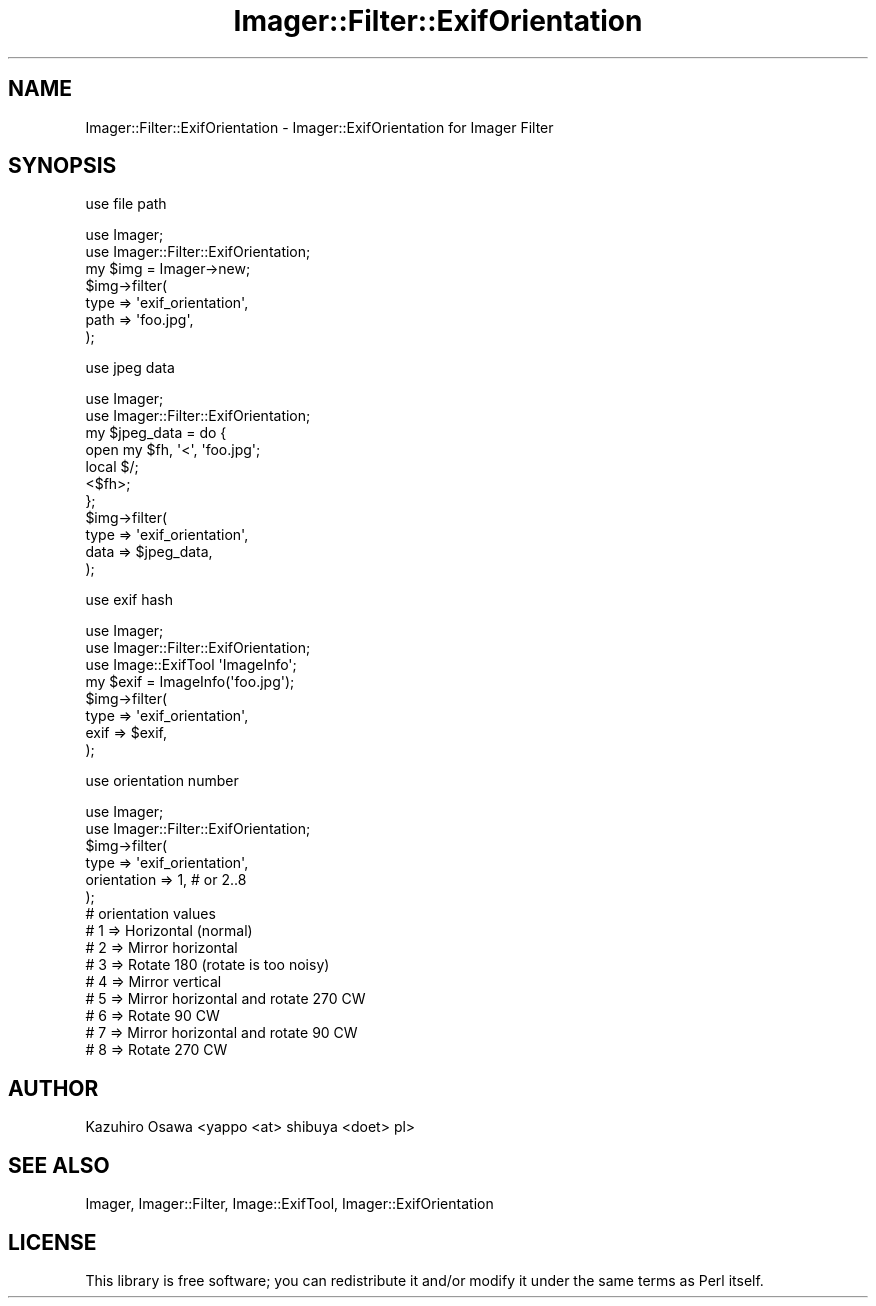 .\" Automatically generated by Pod::Man 2.25 (Pod::Simple 3.20)
.\"
.\" Standard preamble:
.\" ========================================================================
.de Sp \" Vertical space (when we can't use .PP)
.if t .sp .5v
.if n .sp
..
.de Vb \" Begin verbatim text
.ft CW
.nf
.ne \\$1
..
.de Ve \" End verbatim text
.ft R
.fi
..
.\" Set up some character translations and predefined strings.  \*(-- will
.\" give an unbreakable dash, \*(PI will give pi, \*(L" will give a left
.\" double quote, and \*(R" will give a right double quote.  \*(C+ will
.\" give a nicer C++.  Capital omega is used to do unbreakable dashes and
.\" therefore won't be available.  \*(C` and \*(C' expand to `' in nroff,
.\" nothing in troff, for use with C<>.
.tr \(*W-
.ds C+ C\v'-.1v'\h'-1p'\s-2+\h'-1p'+\s0\v'.1v'\h'-1p'
.ie n \{\
.    ds -- \(*W-
.    ds PI pi
.    if (\n(.H=4u)&(1m=24u) .ds -- \(*W\h'-12u'\(*W\h'-12u'-\" diablo 10 pitch
.    if (\n(.H=4u)&(1m=20u) .ds -- \(*W\h'-12u'\(*W\h'-8u'-\"  diablo 12 pitch
.    ds L" ""
.    ds R" ""
.    ds C` ""
.    ds C' ""
'br\}
.el\{\
.    ds -- \|\(em\|
.    ds PI \(*p
.    ds L" ``
.    ds R" ''
'br\}
.\"
.\" Escape single quotes in literal strings from groff's Unicode transform.
.ie \n(.g .ds Aq \(aq
.el       .ds Aq '
.\"
.\" If the F register is turned on, we'll generate index entries on stderr for
.\" titles (.TH), headers (.SH), subsections (.SS), items (.Ip), and index
.\" entries marked with X<> in POD.  Of course, you'll have to process the
.\" output yourself in some meaningful fashion.
.ie \nF \{\
.    de IX
.    tm Index:\\$1\t\\n%\t"\\$2"
..
.    nr % 0
.    rr F
.\}
.el \{\
.    de IX
..
.\}
.\"
.\" Accent mark definitions (@(#)ms.acc 1.5 88/02/08 SMI; from UCB 4.2).
.\" Fear.  Run.  Save yourself.  No user-serviceable parts.
.    \" fudge factors for nroff and troff
.if n \{\
.    ds #H 0
.    ds #V .8m
.    ds #F .3m
.    ds #[ \f1
.    ds #] \fP
.\}
.if t \{\
.    ds #H ((1u-(\\\\n(.fu%2u))*.13m)
.    ds #V .6m
.    ds #F 0
.    ds #[ \&
.    ds #] \&
.\}
.    \" simple accents for nroff and troff
.if n \{\
.    ds ' \&
.    ds ` \&
.    ds ^ \&
.    ds , \&
.    ds ~ ~
.    ds /
.\}
.if t \{\
.    ds ' \\k:\h'-(\\n(.wu*8/10-\*(#H)'\'\h"|\\n:u"
.    ds ` \\k:\h'-(\\n(.wu*8/10-\*(#H)'\`\h'|\\n:u'
.    ds ^ \\k:\h'-(\\n(.wu*10/11-\*(#H)'^\h'|\\n:u'
.    ds , \\k:\h'-(\\n(.wu*8/10)',\h'|\\n:u'
.    ds ~ \\k:\h'-(\\n(.wu-\*(#H-.1m)'~\h'|\\n:u'
.    ds / \\k:\h'-(\\n(.wu*8/10-\*(#H)'\z\(sl\h'|\\n:u'
.\}
.    \" troff and (daisy-wheel) nroff accents
.ds : \\k:\h'-(\\n(.wu*8/10-\*(#H+.1m+\*(#F)'\v'-\*(#V'\z.\h'.2m+\*(#F'.\h'|\\n:u'\v'\*(#V'
.ds 8 \h'\*(#H'\(*b\h'-\*(#H'
.ds o \\k:\h'-(\\n(.wu+\w'\(de'u-\*(#H)/2u'\v'-.3n'\*(#[\z\(de\v'.3n'\h'|\\n:u'\*(#]
.ds d- \h'\*(#H'\(pd\h'-\w'~'u'\v'-.25m'\f2\(hy\fP\v'.25m'\h'-\*(#H'
.ds D- D\\k:\h'-\w'D'u'\v'-.11m'\z\(hy\v'.11m'\h'|\\n:u'
.ds th \*(#[\v'.3m'\s+1I\s-1\v'-.3m'\h'-(\w'I'u*2/3)'\s-1o\s+1\*(#]
.ds Th \*(#[\s+2I\s-2\h'-\w'I'u*3/5'\v'-.3m'o\v'.3m'\*(#]
.ds ae a\h'-(\w'a'u*4/10)'e
.ds Ae A\h'-(\w'A'u*4/10)'E
.    \" corrections for vroff
.if v .ds ~ \\k:\h'-(\\n(.wu*9/10-\*(#H)'\s-2\u~\d\s+2\h'|\\n:u'
.if v .ds ^ \\k:\h'-(\\n(.wu*10/11-\*(#H)'\v'-.4m'^\v'.4m'\h'|\\n:u'
.    \" for low resolution devices (crt and lpr)
.if \n(.H>23 .if \n(.V>19 \
\{\
.    ds : e
.    ds 8 ss
.    ds o a
.    ds d- d\h'-1'\(ga
.    ds D- D\h'-1'\(hy
.    ds th \o'bp'
.    ds Th \o'LP'
.    ds ae ae
.    ds Ae AE
.\}
.rm #[ #] #H #V #F C
.\" ========================================================================
.\"
.IX Title "Imager::Filter::ExifOrientation 3"
.TH Imager::Filter::ExifOrientation 3 "2010-12-08" "perl v5.16.3" "User Contributed Perl Documentation"
.\" For nroff, turn off justification.  Always turn off hyphenation; it makes
.\" way too many mistakes in technical documents.
.if n .ad l
.nh
.SH "NAME"
Imager::Filter::ExifOrientation \- Imager::ExifOrientation for Imager Filter
.SH "SYNOPSIS"
.IX Header "SYNOPSIS"
use file path
.PP
.Vb 2
\&  use Imager;
\&  use Imager::Filter::ExifOrientation;
\&
\&  my $img = Imager\->new;
\&  $img\->filter(
\&      type => \*(Aqexif_orientation\*(Aq,
\&      path => \*(Aqfoo.jpg\*(Aq,
\&  );
.Ve
.PP
use jpeg data
.PP
.Vb 2
\&  use Imager;
\&  use Imager::Filter::ExifOrientation;
\&
\&  my $jpeg_data = do {
\&      open my $fh, \*(Aq<\*(Aq, \*(Aqfoo.jpg\*(Aq;
\&      local $/;
\&      <$fh>;
\&  };
\&  $img\->filter(
\&      type => \*(Aqexif_orientation\*(Aq,
\&      data => $jpeg_data,
\&  );
.Ve
.PP
use exif hash
.PP
.Vb 3
\&  use Imager;
\&  use Imager::Filter::ExifOrientation;
\&  use Image::ExifTool \*(AqImageInfo\*(Aq;
\&
\&  my $exif  = ImageInfo(\*(Aqfoo.jpg\*(Aq);
\&  $img\->filter(
\&      type => \*(Aqexif_orientation\*(Aq,
\&      exif => $exif,
\&  );
.Ve
.PP
use orientation number
.PP
.Vb 2
\&  use Imager;
\&  use Imager::Filter::ExifOrientation;
\&
\&  $img\->filter(
\&      type        => \*(Aqexif_orientation\*(Aq,
\&      orientation => 1, # or 2..8
\&  );
\&  # orientation values
\&  # 1 => Horizontal (normal)
\&  # 2 => Mirror horizontal
\&  # 3 => Rotate 180 (rotate is too noisy)
\&  # 4 => Mirror vertical
\&  # 5 => Mirror horizontal and rotate 270 CW
\&  # 6 => Rotate 90 CW
\&  # 7 => Mirror horizontal and rotate 90 CW
\&  # 8 => Rotate 270 CW
.Ve
.SH "AUTHOR"
.IX Header "AUTHOR"
Kazuhiro Osawa <yappo <at> shibuya <do\*:t> pl>
.SH "SEE ALSO"
.IX Header "SEE ALSO"
Imager,
Imager::Filter,
Image::ExifTool,
Imager::ExifOrientation
.SH "LICENSE"
.IX Header "LICENSE"
This library is free software; you can redistribute it and/or modify
it under the same terms as Perl itself.
